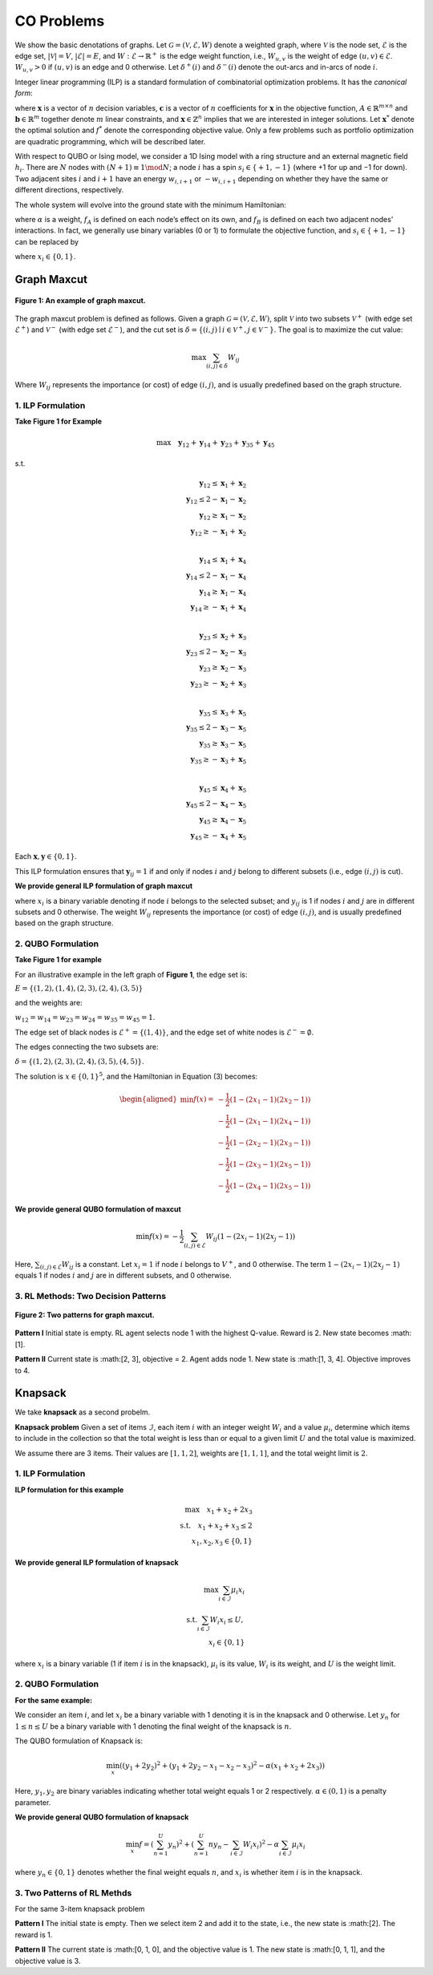 CO Problems
===========

We show the basic denotations of graphs. Let :math:`\mathcal{G} = (\mathcal{V}, \mathcal{E}, W)` denote a weighted graph, where  
:math:`\mathcal{V}` is the node set, :math:`\mathcal{E}` is the edge set, :math:`|\mathcal{V}| = V`, :math:`|\mathcal{E}| = E`,  
and :math:`W : \mathcal{E} \rightarrow \mathbb{R}^+` is the edge weight function, i.e.,  
:math:`W_{u,v}` is the weight of edge :math:`(u,v) \in \mathcal{E}`. :math:`W_{u,v} > 0` if :math:`(u,v)` is an edge and 0 otherwise.  
Let :math:`\delta^+(i)` and :math:`\delta^-(i)` denote the out-arcs and in-arcs of node :math:`i`.

Integer linear programming (ILP) is a standard formulation of combinatorial optimization problems.  
It has the *canonical form*:

.. math::
   :nowrap:

   \begin{equation}
   \begin{aligned}
   \min \quad & \mathbf{c}^T \mathbf{x} \\
   \text{s.t.} \quad & A \mathbf{x} \le \mathbf{b}, \\
   & \mathbf{x} \ge 0, \\
   & \mathbf{x} \in \mathbb{Z}^n,
   \end{aligned}
   \tag{1}
   \end{equation}

where :math:`\mathbf{x}` is a vector of :math:`n` decision variables, :math:`\mathbf{c}` is a vector of :math:`n` coefficients for :math:`\mathbf{x}` in the objective function,  
:math:`A \in \mathbb{R}^{m \times n}` and :math:`\mathbf{b} \in \mathbb{R}^m` together denote :math:`m` linear constraints,  
and :math:`\mathbf{x} \in \mathbb{Z}^n` implies that we are interested in integer solutions.  
Let :math:`\mathbf{x}^*` denote the optimal solution and :math:`f^*` denote the corresponding objective value.  
Only a few problems such as portfolio optimization are quadratic programming, which will be described later.

With respect to QUBO or Ising model, we consider a 1D Ising model with a ring structure and  
an external magnetic field :math:`h_i`. There are :math:`N` nodes with :math:`(N + 1) \equiv 1 \mod N`;  
a node :math:`i` has a spin :math:`s_i \in \{+1, -1\}` (where +1 for up and −1 for down).  
Two adjacent sites :math:`i` and :math:`i + 1` have an energy  
:math:`w_{i,i+1}` or :math:`-w_{i,i+1}` depending on whether they have the same or different directions, respectively.

The whole system will evolve into the ground state with the minimum Hamiltonian:

.. math::
   :nowrap:

   \begin{equation}
   f(\mathbf{s}) = - \sum_{i=1}^N h_i s_i + \alpha \sum_{i=1}^N -w_{i,i+1} s_i s_{i+1}
   \tag{2}
   \end{equation}

where :math:`\alpha` is a weight, :math:`f_A` is defined on each node’s effect on its own,  
and :math:`f_B` is defined on each two adjacent nodes’ interactions.  
In fact, we generally use binary variables (0 or 1) to formulate the objective function,  
and :math:`s_i \in \{+1, -1\}` can be replaced by

.. math::
   :nowrap:

   \begin{equation}
   x_i = \frac{s_i + 1}{2},
   \tag{3}
   \end{equation}

where :math:`x_i \in \{0, 1\}`.


Graph Maxcut
-----------------

.. figure:: /_static/maxcut.png
   :width: 30%
   :align: center
   :alt: An example of graph maxcut

   **Figure 1: An example of graph maxcut.**

The graph maxcut problem is defined as follows.  
Given a graph :math:`\mathcal{G} = (\mathcal{V}, \mathcal{E}, W)`,  
split :math:`\mathcal{V}` into two subsets :math:`\mathcal{V}^+` (with edge set :math:`\mathcal{E}^+`) and  
:math:`\mathcal{V}^-` (with edge set :math:`\mathcal{E}^-`),  
and the cut set is :math:`\delta = \{(i, j) \mid i \in \mathcal{V}^+, j \in \mathcal{V}^-\}`.  
The goal is to maximize the cut value:

.. math::

   \max \sum_{(i,j)\in \delta} W_{ij}
Where :math:`W_{ij}` represents the importance (or cost) of edge :math:`(i, j)`, and is usually predefined based on the graph structure.


1. ILP Formulation
~~~~~~~~~~~~~~~~~~

**Take Figure 1 for Example**

.. math::

   \max \quad \mathbf{y}_{12} + \mathbf{y}_{14} + \mathbf{y}_{23} + \mathbf{y}_{35} + \mathbf{y}_{45}

s.t.

.. math::

   \mathbf{y}_{12} \le \mathbf{x}_1 + \mathbf{x}_2 \\
   \mathbf{y}_{12} \le 2 - \mathbf{x}_1 - \mathbf{x}_2 \\
   \mathbf{y}_{12} \ge \mathbf{x}_1 - \mathbf{x}_2 \\
   \mathbf{y}_{12} \ge -\mathbf{x}_1 + \mathbf{x}_2 \\

   \mathbf{y}_{14} \le \mathbf{x}_1 + \mathbf{x}_4 \\
   \mathbf{y}_{14} \le 2 - \mathbf{x}_1 - \mathbf{x}_4 \\
   \mathbf{y}_{14} \ge \mathbf{x}_1 - \mathbf{x}_4 \\
   \mathbf{y}_{14} \ge -\mathbf{x}_1 + \mathbf{x}_4 \\

   \mathbf{y}_{23} \le \mathbf{x}_2 + \mathbf{x}_3 \\
   \mathbf{y}_{23} \le 2 - \mathbf{x}_2 - \mathbf{x}_3 \\
   \mathbf{y}_{23} \ge \mathbf{x}_2 - \mathbf{x}_3 \\
   \mathbf{y}_{23} \ge -\mathbf{x}_2 + \mathbf{x}_3 \\

   \mathbf{y}_{35} \le \mathbf{x}_3 + \mathbf{x}_5 \\
   \mathbf{y}_{35} \le 2 - \mathbf{x}_3 - \mathbf{x}_5 \\
   \mathbf{y}_{35} \ge \mathbf{x}_3 - \mathbf{x}_5 \\
   \mathbf{y}_{35} \ge -\mathbf{x}_3 + \mathbf{x}_5 \\

   \mathbf{y}_{45} \le \mathbf{x}_4 + \mathbf{x}_5 \\
   \mathbf{y}_{45} \le 2 - \mathbf{x}_4 - \mathbf{x}_5 \\
   \mathbf{y}_{45} \ge \mathbf{x}_4 - \mathbf{x}_5 \\
   \mathbf{y}_{45} \ge -\mathbf{x}_4 + \mathbf{x}_5

Each :math:`\mathbf{x}, \mathbf{y}\in \{0, 1\}`.

This ILP formulation ensures that :math:`\mathbf{y}_{ij} = 1` if and only if nodes :math:`i` and :math:`j` belong to different subsets (i.e., edge :math:`(i,j)` is cut).

**We provide general ILP formulation of graph maxcut**

.. raw:: html

    <div style="text-align: center;">
    $$\begin{array}{ll}
    \text{max} & \sum_{(i,j)} W_{ij} y_{ij} \\
    \text{s.t.} & y_{ij} \le x_i + x_j,\quad \forall i, j \in V,\ i < j \\
    & y_{ij} \le 2 - x_i - x_j,\quad \forall i, j \in V,\ i < j \\
    & y_{ij} \ge x_i - x_j,\quad \forall i, j \in V,\ i < j \\
    & y_{ij} \ge -x_i + x_j,\quad \forall i, j \in V,\ i < j
    \end{array}$$
    </div>

where :math:`x_i` is a binary variable denoting if node :math:`i` belongs to the selected subset; and :math:`y_{ij}` is 1 if nodes :math:`i` and :math:`j` are in different subsets and 0 otherwise.  
The weight :math:`W_{ij}` represents the importance (or cost) of edge :math:`(i, j)`, and is usually predefined based on the graph structure.

2. QUBO Formulation
~~~~~~~~~~~~~~~~~~~

**Take Figure 1 for example**

For an illustrative example in the left graph of **Figure 1**, the edge set is:

:math:`E = \{(1,2), (1,4), (2,3), (2,4), (3,5)\}`

and the weights are:

:math:`w_{12} = w_{14} = w_{23} = w_{24} = w_{35} = w_{45} = 1`.

The edge set of black nodes is :math:`\mathcal{E}^+ = \{(1, 4)\}`,  
and the edge set of white nodes is :math:`\mathcal{E}^- = \emptyset`.

The edges connecting the two subsets are:

:math:`\delta = \{(1,2), (2,3), (2,4), (3,5), (4,5)\}`.

The solution is :math:`x \in \{0,1\}^5`, and the Hamiltonian in Equation (3) becomes:

.. math::

   \begin{aligned}
   \min f(x) =\ 
   & -\frac{1}{2} (1 - (2x_1 - 1)(2x_2 - 1)) \\
   & -\frac{1}{2} (1 - (2x_1 - 1)(2x_4 - 1)) \\
   & -\frac{1}{2} (1 - (2x_2 - 1)(2x_3 - 1)) \\
   & -\frac{1}{2} (1 - (2x_3 - 1)(2x_5 - 1)) \\
   & -\frac{1}{2} (1 - (2x_4 - 1)(2x_5 - 1))
   \end{aligned}



**We provide general QUBO formulation of maxcut**

.. math::

   \min f(x) = -\frac{1}{2} \sum_{(i,j)\in \mathcal{E}} W_{ij} \left(1 - (2x_i - 1)(2x_j - 1) \right)

Here, :math:`\sum_{(i,j)\in \mathcal{E}} W_{ij}` is a constant.  
Let :math:`x_i = 1` if node :math:`i` belongs to :math:`V^+`, and 0 otherwise.  
The term :math:`1 - (2x_i - 1)(2x_j - 1)` equals 1 if nodes :math:`i` and :math:`j` are in different subsets, and 0 otherwise.

3. RL Methods: Two Decision Patterns
~~~~~~~~~~~~~~~~~~~~~~~~~~~~~~~~~~~~
.. figure:: /_static/fig2.png
   :width: 120%
   :align: center

   **Figure 2: Two patterns for graph maxcut.**

**Pattern I**  
Initial state is empty. RL agent selects node 1 with the highest Q-value.  
Reward is 2. New state becomes :math:[1].

**Pattern II**  
Current state is :math:[2, 3], objective = 2.  
Agent adds node 1. New state is :math:[1, 3, 4].  
Objective improves to 4.

Knapsack
---------
We take **knapsack** as a second probelm.

**Knapsack problem** Given a set of items :math:`\mathcal{I}`, each item :math:`i` with an integer weight :math:`W_i` and a value :math:`\mu_i`,  
determine which items to include in the collection so that the total weight is less than or equal to a given limit :math:`U`  
and the total value is maximized.

We assume there are 3 items. Their values are :math:`[1, 1, 2]`, weights are :math:`[1, 1, 1]`, and the total weight limit is :math:`2`.

1. ILP Formulation
~~~~~~~~~~~~~~~~~~

**ILP formulation for this example**

.. math::

   \max \quad x_1 + x_2 + 2x_3 \\
   \text{s.t.} \quad x_1 + x_2 + x_3 \le 2 \\
   x_1, x_2, x_3 \in \{0, 1\}

**We provide general ILP formulation of knapsack**

.. math::

   \max \sum_{i \in \mathcal{I}} \mu_i x_i \\
   \text{s.t.} \sum_{i \in \mathcal{I}} W_i x_i \le U, \\
   x_i \in \{0, 1\}

where :math:`x_i` is a binary variable (1 if item :math:`i` is in the knapsack), :math:`\mu_i` is its value, :math:`W_i` is its weight, and :math:`U` is the weight limit.

2. QUBO Formulation
~~~~~~~~~~~~~~~~~~~

**For the same example:**


We consider an item :math:`i`, and let :math:`x_i` be a binary variable with 1 denoting it is in the knapsack and 0 otherwise.  
Let :math:`y_n` for :math:`1 \leq n \leq U` be a binary variable with 1 denoting the final weight of the knapsack is :math:`n`.

The QUBO formulation of Knapsack is:

.. math::

   \min_x \left( \left( y_1 + 2y_2 \right)^2 + \left( y_1 + 2y_2 - x_1 - x_2 - x_3 \right)^2 - \alpha (x_1 + x_2 + 2x_3) \right)

Here, :math:`y_1, y_2` are binary variables indicating whether total weight equals 1 or 2 respectively. :math:`\alpha \in (0,1)` is a penalty parameter.

**We provide general QUBO formulation of knapsack**

.. math::

   \min_x f = \left( \sum_{n=1}^{U} y_n \right)^2 + \left( \sum_{n=1}^{U} n y_n - \sum_{i \in \mathcal{I}} W_i x_i \right)^2 - \alpha \sum_{i \in \mathcal{I}} \mu_i x_i

where :math:`y_n \in \{0,1\}` denotes whether the final weight equals :math:`n`, and :math:`x_i` is whether item :math:`i` is in the knapsack.


3. Two Patterns of RL Methds
~~~~~~~~~~~~~~~~~~

For the same 3-item knapsack problem

**Pattern I**  
The initial state is empty. Then we select item 2 and add it to the state,  
i.e., the new state is :math:[2]. The reward is 1.

**Pattern II**  
The current state is :math:[0, 1, 0], and the objective value is 1.  
The new state is :math:[0, 1, 1], and the objective value is 3.


